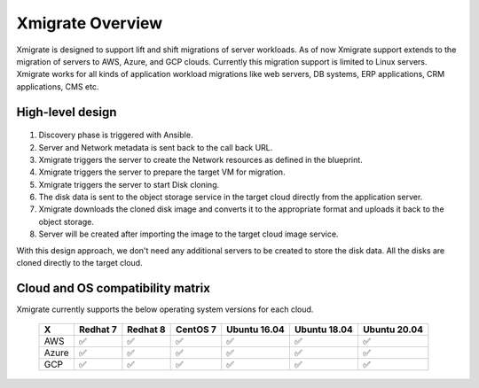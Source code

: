 Xmigrate Overview
=================

.. autosummary::
   :toctree: generated

   xmigrate

Xmigrate is designed to support lift and shift migrations of server workloads. As of now Xmigrate support extends to the migration of servers to AWS, Azure, and GCP clouds. Currently this migration support is limited to Linux servers. Xmigrate works for all kinds of application workload migrations like web servers, DB systems, ERP applications, CRM applications, CMS etc. 

High-level design
-----------------

   .. image:: images/xmigrate_architecture.png
      :width: 800
      :alt: xmigrate architecture diagram

1. Discovery phase is triggered with Ansible.
2. Server and Network metadata is sent back to the call back URL.
3. Xmigrate triggers the server to create the Network resources as defined in the blueprint.
4. Xmigrate triggers the server to prepare the target VM for migration.
5. Xmigrate triggers the server to start Disk cloning.
6. The disk data is sent to the object storage service in the target cloud directly from the application server.
7. Xmigrate downloads the cloned disk image and converts it to the appropriate format and uploads it back to the object storage.
8. Server will be created after importing the image to the target cloud image service.

With this design approach, we don't need any additional servers to be created to store the disk data. All the disks are cloned
directly to the target cloud. 

Cloud and OS compatibility matrix
---------------------------------
Xmigrate currently supports the below operating system versions for each cloud.

 ======== =========== =========== =========== =============== =============== =============== 
     X      Redhat 7    Redhat 8    CentOS 7    Ubuntu 16.04    Ubuntu 18.04    Ubuntu 20.04   
 ======== =========== =========== =========== =============== =============== =============== 
  AWS      ✅           ✅           ✅           ✅               ✅               ✅              
  Azure    ✅           ✅           ✅           ✅               ✅               ✅              
  GCP      ✅           ✅           ✅           ✅               ✅               ✅              
 ======== =========== =========== =========== =============== =============== =============== 
